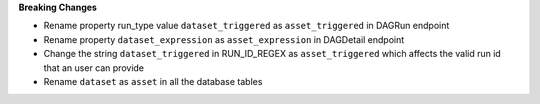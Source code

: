 **Breaking Changes**

* Rename property run_type value ``dataset_triggered`` as ``asset_triggered`` in DAGRun endpoint

* Rename property ``dataset_expression`` as ``asset_expression`` in DAGDetail endpoint

* Change the string ``dataset_triggered`` in RUN_ID_REGEX as ``asset_triggered`` which affects the valid run id that an user can provide

* Rename ``dataset`` as ``asset`` in all the database tables
